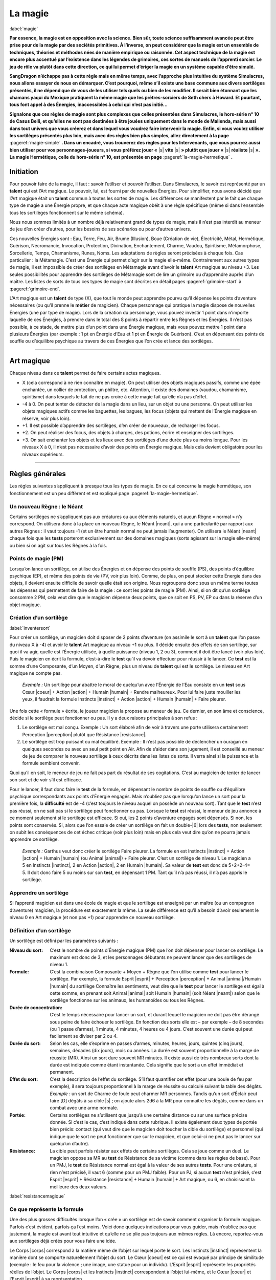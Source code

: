 
.. raw:: latex

    \clearpage
    \pagebreak

########
La magie
########

:label:`magie`

.. class:: center 

 .. class:: red

    **Par essence, la magie est en opposition avec la science.  Bien sûr, toute
    science suffisamment avancée peut être prise pour de la magie par des
    sociétés primitives. À l’inverse, on peut considérer que la magie est un
    ensemble de techniques, théories et méthodes nées de manière empirique ou
    raisonnée. Cet aspect technique de la magie est encore plus accentué par
    l’existence dans les légendes de grimoires, ces sortes de manuels de
    l’apprenti sorcier. Le jeu de rôle va plutôt dans cette direction, ce qui
    lui permet d’ériger la magie en un système capable d’être simulé.**

    **SangDragon n’échappe pas à cette règle mais en même temps, avec
    l’approche plus intuitive du système Simulacres, nous allons essayer de
    nous en démarquer. C’est pourquoi, même s’il existe une base commune aux
    divers sortilèges présentés, il ne dépend que de vous de les utiliser tels
    quels ou bien de les modifier. Il serait bien étonnant que les chamans
    yaqui du Mexique pratiquent la même magie que les prêtres-sorciers de Seth
    chers à Howard. Et pourtant, tous font appel à des Énergies, inaccessibles
    à celui qui n’est pas initié...**

    **Signalons que ces règles de magie sont plus complexes que celles
    présentées dans Simulacres, le hors-série n° 10 de Casus Belli, et qu’elles
    ne sont pas destinées à être jouées uniquement dans le monde de Malienda,
    mais aussi dans tout univers que vous créerez et dans lequel vous voudrez
    faire intervenir la magie. Enfin, si vous voulez utiliser les sortilèges
    présentés plus loin, mais avec des règles bien plus simples, allez
    directement à la page** :pageref:`magie-simple` **. Dans un encadré, vous
    trouverez des règles pour les Intervenants, que vous pourrez aussi bien
    utiliser pour vos personnages-joueurs, si vous préférez jouer «** |s|
    **vite** |s| **» plutôt que jouer «** |s| **réaliste** |s| **». La magie
    Hermétique, celle du hors-série n° 10, est présentée en page**
    :pageref:`la-magie-hermetique` **.**

Initiation
==========

Pour pouvoir faire de la magie, il faut : savoir l’utiliser et pouvoir
l’utiliser. Dans Simulacres, le savoir est représenté par un **talent** qui est
l’Art magique. Le pouvoir, lui, est fourni par de nouvelles Énergies. Pour
simplifier, nous avons décidé que l’Art magique était un **talent** commun à
toutes les sortes de magie. Les différences se manifestent par le fait que
chaque type de magie a une Énergie propre, et que chaque acte magique obéit à
une règle spécifique (même si dans l’ensemble tous les sortilèges fonctionnent
sur le même schéma).

Nous nous sommes limités à un nombre déjà relativement grand de types de magie,
mais il n’est pas interdit au meneur de jeu d’en créer d’autres, pour les
besoins de ses scénarios ou pour d’autres univers.

Ces nouvelles Énergies sont : Eau, Terre, Feu, Air, Brume (Illusion), Boue
(Création de vie), Électricité, Métal, Hermétique, Guérison, Nécromancie,
Invocation, Protection, Divination, Enchantement, Charme, Vaudou, Spiritisme,
Métamorphose, Sorcellerie, Temps, Chamanisme, Runes, Noms. Les adaptations de
règles seront précisées à chaque fois. Cas particulier : la Métamagie.  C’est
une Énergie qui permet d’agir sur la magie elle-même. Contrairement aux autres
types de magie, il est impossible de créer des sortilèges en Métamagie avant
d’avoir le **talent** Art magique au niveau +3. Les seules possibilités pour
apprendre des sortilèges de Métamagie sont de lire un grimoire ou d’apprendre
auprès d’un maître. Les listes de sorts de tous ces types de magie sont
décrites en détail pages :pageref:`grimoire-start` à :pageref:`grimoire-end`.

L’Art magique est un **talent** de type (X), que tout le monde peut apprendre
pourvu qu’il dépense les points d’aventure nécessaires (ou qu’il prenne le
**métier** de magicien). Chaque personnage qui pratique la magie dispose de
nouvelles Énergies (une par type de magie).  Lors de la création du personnage,
vous pouvez investir 1 point dans n’importe laquelle de ces Énergies, à prendre
dans le total des 8 points à répartir entre les Règnes et les Énergies. Il
n’est pas possible, à ce stade, de mettre plus d’un point dans une Énergie
magique, mais vous pouvez mettre 1 point dans plusieurs Énergies (par exemple :
1 pt en Énergie d’Eau et 1 pt en Énergie de Guérison). C’est en dépensant des
points de souffle ou d’équilibre psychique au travers de ces Énergies que l’on
crée et lance des sortilèges.

----

Art magique
===========

Chaque niveau dans ce **talent** permet de faire certains actes magiques.

- X (cela correspond à ne rien connaître en magie). On peut utiliser des objets
  magiques passifs, comme une épée enchantée, un collier de protection, un
  philtre, etc.  Attention, il existe des domaines (vaudou, chamanisme,
  spiritisme) dans lesquels le fait de ne pas croire à cette magie fait qu’elle
  n’a pas d’effet.
- -4 à 0. On peut tenter de détecter de la magie dans un lieu, sur un objet ou
  une personne. On peut utiliser les objets magiques actifs comme les
  baguettes, les bagues, les focus (objets qui mettent de l’Énergie magique en
  réserve, voir plus loin).
- +1. Il est possible d’apprendre des sortilèges, d’en créer de nouveaux, de
  recharger les focus.
- +2. On peut réaliser des focus, des objets à charges, des potions, écrire et
  enseigner des sortilèges.
- +3. On sait enchanter les objets et les lieux avec des sortilèges d’une durée
  plus ou moins longue.  Pour les niveaux X à 0, il n’est pas nécessaire
  d’avoir des points en Énergie magique. Mais cela devient obligatoire pour les
  niveaux supérieurs.

----

Règles générales
================

Les règles suivantes s’appliquent à presque tous les types de magie. En ce qui
concerne la magie hermétique, son fonctionnement est un peu différent et est
expliqué page :pageref:`la-magie-hermetique`.

Un nouveau Règne : le Néant
---------------------------

Certains sortilèges ne s’appliquent pas aux créatures ou aux éléments naturels,
et aucun Règne « normal » n’y correspond. On utilisera donc à la place un
nouveau Règne, le Néant |neant|, qui a une particularité par rapport aux autres
Règnes : il vaut toujours -1 (et un être humain normal ne peut jamais
l’augmenter). On utilisera le Néant |neant| chaque fois que les **tests**
porteront exclusivement sur des domaines magiques (sorts agissant sur la magie
elle-même) ou bien si on agit sur tous les Règnes à la fois.

Points de magie (PM)
--------------------

Lorsqu’on lance un sortilège, on utilise des Énergies et on dépense des points
de souffle (PS), des points d’équilibre psychique (EP), et même des points de
vie (PV, voir plus loin). Comme, de plus, on peut stocker cette Énergie dans
des objets, il devient ensuite difficile de savoir quelle était son origine.
Nous regroupons donc sous un même terme toutes les dépenses qui permettent de
faire de la magie : ce sont les points de magie (PM).  Ainsi, si on dit qu’un
sortilège consomme 2 PM, cela veut dire que le magicien dépense deux points,
que ce soit en PS, PV, EP ou dans la réserve d’un objet magique.

Création d’un sortilège
-----------------------

:label:`inventersort`

Pour créer un sortilège, un magicien doit disposer de 2 points d’aventure (on
assimile le sort à un **talent** que l’on passe du niveau X à -4) et avoir le
**talent** Art magique au niveau +1 ou plus. Il décide ensuite des effets de
son sortilège, sur quoi il va agir, quelle est l’Énergie utilisée, à quelle
puissance (niveau 1, 2 ou 3), comment il doit être lancé (voir plus loin). Puis
le magicien en écrit la formule, c’est-à-dire le **test** qu’il va devoir
effectuer pour réussir à le lancer. Ce **test** est la somme d’une Composante,
d’un Moyen, d’un Règne, plus un niveau de **talent** qui est le sortilège. Le
niveau en Art magique ne compte pas.

 .. class:: darkred

    *Exemple :* Un sortilège pour abattre le moral de quelqu’un avec l’Énergie
    de l’Eau consiste en un **test** sous Cœur |coeur| + Action |action| +
    Humain |humain| + Rendre malheureux. Pour lui faire juste mouiller les
    yeux, il faudrait la formule Instincts |instinct| + Action |action| +
    Humain |humain| + Faire pleurer.

Une fois cette « formule » écrite, le joueur magicien la propose au meneur de
jeu. Ce dernier, en son âme et conscience, décide si le sortilège peut
fonctionner ou pas. II y a deux raisons principales à son refus :

1) Le sortilège est mal conçu. Exemple : Un sort élaboré afin de voir à travers
   une porte utilisera certainement Perception |perception| plutôt que
   Résistance |resistance|.
#) Le sortilège est trop puissant ou mal équilibré.  Exemple : Il n’est pas
   possible de déclencher un ouragan en quelques secondes ou avec un seul petit
   point en Air.  Afin de s’aider dans son jugement, il est conseillé au meneur
   de jeu de comparer le nouveau sortilège à ceux décrits dans les listes de
   sorts.  Il verra ainsi si la puissance et la formule semblent convenir.

Quoi qu’il en soit, le meneur de jeu ne fait pas part du résultat de ses
cogitations. C’est au magicien de tenter de lancer son sort et de voir s’il est
efficace.

Pour le lancer, il faut donc faire le **test** de la formule, en dépensant le
nombre de points de souffle ou d’équilibre psychique correspondants aux points
d’Énergie engagés. Mais n’oubliez pas que lorsqu’on lance un sort pour la
première fois, la **difficulté** est de -4 (c’est toujours le niveau auquel on
possède un nouveau sort).  Tant que le **test** n’est pas réussi, on ne sait
pas si le sortilège peut fonctionner ou pas. Lorsque le **test** est réussi, le
meneur de jeu annonce à ce moment seulement si le sortilège est efficace. Si
oui, les 2 points d’aventure engagés sont dépensés. Si non, les points sont
conservés.  Si, alors que l’on essaie de créer un sortilège on fait un
double-|6| lors des **tests**, non seulement on subit les conséquences de cet
échec critique (voir plus loin) mais en plus cela veut dire qu’on ne pourra
jamais apprendre ce sortilège.

 .. class:: darkred

  *Exemple :* Garthus veut donc créer le sortilège Faire pleurer. La formule en
  est Instincts |instinct| + Action |action| + Humain |humain| (ou Animal
  |animal|) + Faire pleurer. C’est un sortilège de niveau 1. Le magicien a 5 en
  Instincts |instinct|, 2 en Action |action|, 2 en Humain |humain|. Sa valeur
  de **test** est donc de 5+2+2-4= 5. Il doit donc faire 5 ou moins sur son
  **test**, en dépensant 1 PM.  Tant qu’il n’a pas réussi, il n’a pas appris le
  sortilège.

Apprendre un sortilège
----------------------

Si l’apprenti magicien est dans une école de magie et que le sortilège est
enseigné par un maître (ou un compagnon d’aventure) magicien, la procédure est
exactement la même. La seule différence est qu’il a besoin d’avoir seulement le
niveau 0 en Art magique (et non pas +1) pour apprendre ce nouveau sortilège.

Définition d’un sortilège
-------------------------

Un sortilège est défini par les paramètres suivants :

:Niveau du sort: C’est le nombre de points d’Énergie magique (PM) que l’on doit
                 dépenser pour lancer ce sortilège. Le maximum est donc de 3,
                 et les personnages débutants ne peuvent lancer que des
                 sortilèges de niveau 1.
:Formule: C’est la combinaison Composante + Moyen + Règne que l’on utilise
          comme **test** pour lancer le sortilège. Par exemple, la formule
          Esprit |esprit| + Perception |perception| + Animal |animal|/Humain
          |humain| du sortilège Connaître les sentiments, veut dire que le
          **test** pour lancer le sortilège est égal à cette somme, en prenant
          soit Animal |animal| soit Humain |humain| (soit Néant |neant|) selon
          que le sortilège fonctionne sur les animaux, les humanoïdes ou tous
          les Règnes.
:Durée de concentration: C’est le temps nécessaire pour lancer un sort, et
                         durant lequel le magicien ne doit pas être dérangé
                         sous peine de faire échouer le sortilège.  En fonction
                         des sorts elle est – par exemple – de 8 secondes (ou 1
                         passe d’armes), 1 minute, 4 minutes, 4 heures ou 4
                         jours. C’est souvent une durée qui peut facilement se
                         diviser par 2 ou 4.
:Durée du sort: Selon les cas, elle s’exprime en passes d’armes, minutes,
                heures, jours, quintes (cinq jours), semaines, décades (dix
                jours), mois ou années. La durée est souvent proportionnelle à
                la marge de réussite (MR).  Ainsi un sort dure souvent MR
                minutes. Il existe aussi de très nombreux sorts dont la durée
                est indiquée comme étant instantanée. Cela signifie que le
                sort a un effet immédiat et permanent.
:Effet du sort: C’est la description de l’effet du sortilège.  S’il faut
                quantifier cet effet (pour une boule de feu par exemple), il
                sera toujours proportionnel à la marge de réussite ou calculé
                suivant la table des dégâts. *Exemple :* un sort de Charme de
                foule peut charmer MR personnes.  Tandis qu’un sort d’Éclair
                peut faire [D] dégâts à sa cible |s| ; on ajoute alors 2d6 à la
                MR pour connaître les dégâts, comme dans un combat avec une
                arme normale.
:Portée: Certains sortilèges ne s’utilisent que jusqu’à une certaine distance
          ou sur une surface précise donnée.  Si c’est le cas, c’est indiqué
          dans cette rubrique. Il existe également deux types de portée bien
          précis: contact (qui veut dire que le magicien doit toucher la cible
          du sortilège) et personnel (qui indique que le sort ne peut
          fonctionner que sur le magicien, et que celui-ci ne peut pas le
          lancer sur quelqu’un d’autre).
:Résistance: La cible peut parfois résister aux effets de certains sortilèges.
             Cela se joue comme un duel. Le magicien oppose sa MR au **test**
             de Résistance de sa victime (comme dans les règles de base).  Pour
             un PMJ, le **test** de Résistance normal est égal à la valeur de
             ses autres **tests**. Pour une créature, si rien n’est précisé, il
             vaut 6 (comme pour un PMJ faible). Pour un PJ, si aucun **test**
             n’est précisé, c’est Esprit |esprit| + Résistance |resistance| +
             Humain |humain| + Art magique, ou 6, en choisissant la meilleure
             des deux valeurs.

:label:`resistancemagique`

Ce que représente la formule
----------------------------

Une des plus grosses difficultés lorsque l’on « crée » un sortilège est de
savoir comment organiser la formule magique. Parfois c’est évident, parfois ça
l’est moins.  Voici donc quelques indications pour vous guider, mais n’oubliez
pas que justement, la magie est avant tout intuitive et qu’elle ne se plie pas
toujours aux mêmes règles. Là encore, reportez-vous aux sortilèges déjà créés
pour vous faire une idée.

Le Corps |corps| correspond à la matière même de l’objet sur lequel porte le
sort. Les Instincts |instinct| représentent la manière dont se comporte
naturellement l’objet du sort.  Le Cœur |coeur| est ce qui est évoqué par
principe de similitude (exemple : le feu pour la violence ; une image, une
statue pour un individu). L’Esprit |esprit| représente les propriétés réelles
de l’objet. Le Corps |corps| et les Instincts |instinct| correspondent à
l’objet lui-même, et le Cœur |coeur| et l’Esprit |esprit| à sa représentation.

La Perception |perception| est utilisée pour la connaissance, l’Action |action|
pour un comportement, le Désir |desir| pour une volonté ou un souhait, la
Résistance |resistance| pour un contre-comportement.

Le Minéral |mineral| est tout ce qui est « inanimé », donc rocs, eau, air, etc.
Le Végétal |vegetal| est la vie sans conscience.  L’Animal |animal| est la vie
instinctive, il est donc tout à fait possible de lancer un sort sur un humain
avec un Règne Animal |animal| si on s’intéresse à la partie animale et
instinctive qu’il a gardée en lui. L’Humain |humain| est la vie avec une
conscience et une intelligence. Le Mécanique |mecanique| est le domaine des
objets manufacturés, animés ou pas.

Les Règnes, sortilèges universels
---------------------------------

:label:`multiregnes`

La plupart des sorts de Simulacres ne fonctionnent que sur un individu ou un
objet. Dans la formule il y a toujours un Règne qui correspond à la cible du
sort. Si l’on veut qu’un sortilège fonctionne sur une créature d’un Règne
différent de celui pour lequel il a été créé, il faut « fabriquer » un nouveau
sortilège (Soigner un animal n’est pas le même sort que Soigner un humain). On
bénéficie quand même d’un avantage : le nouveau sortilège ne coûte que 1 point
d’aventure (au lieu de 2).

On peut aussi concevoir un sortilège universel (c’est-à-dire qui marche pour
tous les Règnes). Auquel cas c’est un sortilège dont la formule est la même à
l’exception du Règne, qui est le Néant |neant| (et qui vaut toujours -1).

 .. class:: darkred

  *Exemple :* Garthus a appris le sortilège Faire pleurer sur les humains. S’il
  avait voulu apprendre le même sortilège mais destiné à toutes les créatures
  vivantes (donc également les animaux, les monstres, etc.) il aurait dû mettre
  dans sa formule le Règne Néant |neant| à la place d’Humain |humain|.  Elle
  serait donc devenue Instincts |instinct| + Action |action| + Néant |neant| +
  Faire pleurer. La valeur du test de la première formule était de 5, elle
  passe à 5+2-1-4= 2 dans le second cas. À part en obtenant un double-|1| (qui
  est toujours une réussite), il est impossible à Garthus de lancer son
  sortilège. On voit donc qu’à part certains cas bien spécifiques, les
  magiciens ont tout intérêt à spécialiser leurs sortilèges pour avoir plus de
  facilité à les lancer.

Usage des listes
----------------

Les listes de sortilèges (p. :pageref:`grimoire-start`\ -\ :pageref:`grimoire-end`)
ne sont que des exemples de sorts que peuvent créer les magiciens, à eux
d’extrapoler à partir de ces listes. Un magicien qui transmet un sort à
quelqu’un d’autre ne fait que lui donner une méthode. Il faut ensuite que le
magicien crée lui-même son sortilège. C’est-à-dire que ce sortilège coûte
toujours 2PA et commence avec un malus de -4 (puisque c’est un **talent** à
-4). Par contre, les esprits, les dieux, peuvent permettre à un de leurs «
prêtres » de lancer des sorts avec un malus de 0, de façon ponctuelle (voir
magie divine plus loin). Si le sort est donné pour un usage « magique », les
règles de la magie normale s’y appliquent (malus, dépense de points, etc.).

Réussites et échecs critiques
-----------------------------

Comme les sortilèges sont considérés comme des talents, le principe des
réussites et échecs critiques s’y applique également (notamment l’augmentation
des marges de réussite). Néanmoins, on y apporte deux petits aménagements :

- En cas de réussite critique, on ne dépense qu’un seul PM, même si le
  sortilège en nécessite plusieurs.
- En cas d’échec critique (c’est-à-dire de double-|6|), le sortilège provoque
  un choc en retour. Et on perd autant de points (en souffle, équilibre
  psychique et vie) que l’on avait investis en tout de points d’Énergies dans le
  sortilège. La perte se traduit d’abord en PS, puis en EP puis en PV. Si on
  utilise la règle sur la localisation des points de vie, ils sont perdus dans
  la zone du torse.

 .. class:: darkred

  *Exemple :* Garthus lance son sort de Charme (1 PM). Il lui donne de la
  Puissance |puissance| pour pouvoir charmer son adversaire plus longtemps (2
  points, qu’il choisit être 1PS et 1 EP), et de la Précision |precision| pour
  augmenter ses chances de réussite (coût : 1PS). En tout il dépense 4 points
  d’Énergie. Il fait un échec critique. Il va donc perdre 4 points en tout. Il
  lui restait 2PS qu’il perd (il tombe évanoui), et il perd 2 EP, sa valeur
  d’équilibre psychique passant à 1 (il est au bord de la folie). S’il avait
  lancé un sort d’un niveau plus élevé, ou dépensé plus de points d’Énergie,
  cela aurait pu être pire : il aurait pu perdre des PV, voire mourir.

Améliorer un sortilège
----------------------

Un sortilège est considéré comme un **talent**, à l’exception près que l’on ne
peut pas l’augmenter avec les points d’aventure, mais tout simplement en le
pratiquant. Ainsi, à sa création, un sortilège est considéré comme un
**talent** au niveau -4. Ensuite, on note toutes les fois où on l’utilise avec
succès, et on augmente sa valeur avec le barème suivant |s| : -4 pour les 4
premières utilisations |s| ; -3 pour les trois suivantes |s| ; -2 pour les 2
utilisations suivantes |s| ; -1 pour la suivante |s| ; 0 pour les dix suivantes
|s| ; +1 pour les 10 suivantes |s| ; +2 au-delà.

 .. class:: darkred

  *Exemple :* Le joueur qui incarne Garthus a noté sur sa feuille de magicien
  le nom du sort (Faire pleurer), la liste (Eau), le niveau du sort (1), puis
  la formule. Il a entouré les symboles Instincts |instinct|, Action |action|
  et Humain |humain|. Dans la grande case suivante, à chaque fois qu’il lance
  le sort avec succès, il coche une petite case. Ici, on voit qu’il en est à
  son sixième succès, et la **difficulté** est donc passée de -4 à -3. Enfin,
  pour éviter de recalculer à chaque fois la formule, il a noté la valeur du
  **test**, qu’il n’oubliera pas de modifier au fur et à mesure des progrès de
  Garthus. Cette valeur était de 5 quand Garthus a appris son sortilège,
  maintenant elle est de 6.

À la création du personnage, on n’a pas besoin de créer ou d’apprendre un
sortilège de la même façon qu’en cours de jeu. Il suffit de dépenser des points
d’aventure comme s’il s’agissait d’un **talent** (X), que l’on acquiert donc au
niveau -4, -2 ou 0, suivant que l’on dépense 2, 3 ou 5PA.

Bonus
-----

Pour un magicien débutant, les sorts sont relativement difficiles à lancer. Il
cherche donc souvent à augmenter ses chances par des pratiques qui l’aident à
mieux focaliser sa puissance magique.

Les procédures usuelles sont de faire une incantation, une gestuelle ou d’avoir
des composants matériels.

- L’incantation peut être la récitation d’un texte, l’énoncé d’une formule
  magique, un chant...
- La gestuelle peut être une danse, des mouvements rythmiques, des gestes
  précis des mains, du mime...
- Les composants matériels peuvent être en rapport avec le type de la magie
  concernée (de la poussière pour les sorts de Terre), avec la cible du sort
  (une plante pour affecter une autre plante) ou symbolique (de la craie et de
  la suie pour un sortilège de déguisement).

Chacune de ces pratiques augmente de 1 la valeur du **test** pour lancer un
sortilège. On peut les cumuler. Par contre, chacune de ces pratiques augmente
la durée de la concentration pour lancer le sortilège. Chaque pratique augmente
la durée du sortilège de la durée de concentration.

 .. class:: darkred

  Exemple : Garthus a de la difficulté à lancer son sortilège pour faire
  pleurer les humains. Sa valeur de **test** est de 5. Il décide de faire une
  incantation et de tenir une fiole d’eau dans la main. La valeur de son
  **test** passera donc à 7 (5+2) et la durée de concentration de 1 à 3 passes
  d’armes.

*Attention :* Dans certains types de magie (appel d’esprit en Chamanisme,
envoûtement en Sorcellerie, par exemple), il y a obligation de ces pratiques ;
elles n’apportent donc pas de bonus.

Utilisation des Énergies
------------------------

Les Énergies Puissance |puissance|, Rapidité |rapidite|, Précision |precision|
s’utilisent de la même manière que dans les règles de base (p.
:pageref:`energiesbase`), mais aussi de la manière ci-dessous. Dans ce cas
elles n’augmentent pas la valeur du test auquel elles s’appliquent, mais
seulement les résultats en cas de réussite, ou bien les effets, portées ou
durées du sortilège.

- La Puissance |puissance| peut s’utiliser pour augmenter de 1 dé la marge de
  réussite par point de Puissance |puissance| investi. La portée d’un sort ou
  le rayon de la surface d’effet peuvent être doublés pour 1 point, quadruplés
  pour 2 points, octuplés pour 3 points.
- La Précision |precision| peut s’utiliser pour augmenter de 1 les chances
  d’avoir une réussite critique, par point de Précision |precision| investi.
  Attention, cela augmente les chances d’obtenir une réussite critique, mais
  pas le nombre de dés à lancer ensuite. Exemple : Garthus possède un sortilège
  au niveau -2. Il fait une réussite critique sur un double-|1|. S’il met 2
  points en Précision |precision| pour augmenter ses chances de réussite
  critique, celle-ci s’obtiendra sur 2, 3 ou 4. Par contre, ses chances
  normales ne sont pas augmentées, et même s’il réussit une critique, il ne
  lance qu’un dé supplémentaire pour la MR.
- La Rapidité |rapidite|. La durée d’invocation d’un sort peut être diminuée de
  moitié pour 1 point investi, divisée par quatre pour 2 points, divisée par
  huit pour 3 points.
  
  Cependant, quand un sort demande un temps de concentration supérieur ou égal
  à une heure dans sa version de base, on doit toujours payer la dépense
  d’Énergie avec de l’Équilibre Psychique (EP) et pas avec des points de
  Souffle (PS), même si on a diminué le temps avec de la Rapidité |rapidite|.
  Les sorts demandant une longue concentration sont toujours très éprouvants
  psychiquement.

   .. class:: darkred

    *Exemple :* Un sort d’invocation de Færie demande un temps de concentration
    d’une heure. Si on décide de faire passer le temps de concentration à 30mn
    en dépensant un point de Rapidité |rapidite|, on peut utiliser 1PS pour la
    Rapidité |rapidite|; mais le sort lui-même (du niveau 1) nécessite toujours
    de dépenser 1EP et non 1PS (même si le temps final est passé sous la barre
    d’une heure).

  Au contraire, un sort dont le temps de concentration a été allongé (en
  utilisant des composantes gestuelles et verbales par exemple) au-delà d’une
  heure nécessite bien de dépenser des EP et plus des PS. 

Évidemment, on peut combiner toutes les sortes d’utilisation des Énergies. Par
exemple : 1 point de Puissance |puissance| pour augmenter ses chances de 1 à
son test, 1 point de Puissance |puissance| pour augmenter de 1 dé sa marge de
réussite (en cas de réussite), 1 point de Précision |precision| pour augmenter
de 1 ses chances de réussite critique. Le tout est de disposer de suffisamment
de points de souffle ou d’équilibre psychique, et d’avoir des scores suffisants
en Énergies (dans l’exemple, il faut avoir un score de 2 en Puissance
|puissance|, d’au moins 1 en Précision |precision|, et dépenser trois points en
PS et/ou EP).

----

Focus
=====

C’est un objet magique qui emmagasine des points de magie (PM) et permet au
magicien de dépenser ceux de cette réserve plutôt que les siens propres. Un
focus peut avoir n’importe quelle forme et aspect. En tant que meneur de jeu,
vous pourrez ainsi récompenser vos joueurs magiciens en leur faisant trouver
des focus au cours de leurs aventures.

Caractéristiques du focus
-------------------------

Un focus n’a que deux caractéristiques : le nombre de points de magie qu’il
contient et le nombre de points de magie maximum qu’il peut contenir. Si on
dépense le dernier PM d’un focus, celui-ci perd toutes ses capacités magiques
et ne peut plus être rechargé (à part par un sortilège spécial). Un focus
normal contient entre 1 et 12 points de magie.

Utiliser un focus
-----------------

On dépense 1 ou plusieurs PM soi-même, puis on dépense automatiquement autant
de PM que l’on désire depuis son focus. Pour le déclencher, il faut
obligatoirement être en contact avec le focus (avec sa peau).  Ces points
peuvent servir à utiliser des Énergies du personnage si celles-ci sont
directement utilisées pour lancer un sort. Ainsi on peut se servir d’un focus
pour augmenter la portée ou les dégâts d’un sortilège, mais pas pour augmenter
(par exemple) ses capacités à l’escrime. On peut posséder plusieurs focus, mais
on ne peut en utiliser qu’un seul à la fois.

 .. class:: darkred

  *Exemple :* Garthus lance son sortilège pour faire pleurer. Il veut augmenter
  ses chances de réussite, et décide de dépenser un point en Puissance
  |puissance| de la façon normale. Il dépense 1PS qui vient de lui pour lancer
  le sortilège, et le point pour la Puissance |puissance| est pris au focus
  qu’il tient en main. Mais il ne peut mettre deux points en Puissance
  |puissance| que s’il a effectivement 2 dans cette Énergie.

Réussite et échec critiques
---------------------------

- Si on fait une réussite critique en utilisant un focus pour lancer un sort,
  tous les points dépensés par le focus sont quand même dépensés et ne peuvent
  être récupérés (contrairement à la règle de réussite critique quand le
  magicien lance lui-même le sort).
- Si on fait un échec critique en utilisant un focus, les dégâts que doit subir
  le magicien vont d’abord décharger d’autant le focus.

 .. class:: darkred

  *Exemple :* Garthus a un focus contenant 4 PM. Il lance un sort en utilisant
  1 PM provenant de sa propre personne (c’est obligatoire) et 2 PM du focus. Il
  fait un échec critique (double-|6|). La perte est donc de 3 points. Deux sont
  perdus par le focus (qui passe à 0 et devient donc un objet normal), le point
  restant étant retiré aux PS de Garthus.

Recharger un focus
------------------

- Il faut avoir le **talent** Art magique à au moins +1 pour recharger un
  focus. Cela prend une heure complète de concentration, sans interruption. Le
  **test** à réaliser est Esprit |esprit| + Action |action| + Néant |neant| +
  Art magique. Au bout de l’heure le magicien a perdu 1 EP. Si le **test** est
  réussi, le focus gagne 1 PM, sinon il ne se passe rien.
- Si on charge un focus au-delà de son maximum, il ne se passe rien, mais le
  magicien sent alors que le focus est chargé à fond.

Fabriquer un focus
------------------

Avant de «fabriquer» un focus, il faut avoir un objet qui va servir de
contenant à la magie. Cet objet doit être d’une grande robustesse, et doit
surtout et avant tout être purifié. Si c’est un focus pour magicien, cela se
fait en réussissant un **test** Esprit |esprit| + Action |action| + Mécanique
|mecanique| + Alchimie, après avoir passé une semaine de purification sur
l’objet par point de magie maximum qu’il pourra contenir. Si le **test**
échoue, il faut recommencer l’opération à partir du début. Si c’est un focus
religieux (voir plus loin), l’objet peut être de n’importe quelle nature, et il
sera prêt à devenir un focus après un nombre de semaines de prière à la
discrétion du meneur de jeu, et après que le prêtre ait réussi un **test** Cœur
|coeur| + Désir |desir| + Mécanique |mecanique| + Cérémonie.

Une fois l’objet prêt, si c’est un magicien qui fait l’opération
d’enchantement, il doit dépenser 2 EP, avoir un score minimum de +2 en Aptitude
magique et réussir un **test** Esprit |esprit| + Action |action| + Mécanique
|mecanique| + Art magique. S’il réussit, le focus sera enchanté et contiendra
1PM. De plus, sa capacité sera égale au plus petit chiffre entre la marge de
réussite du **test** précédent et le nombre de semaines consacrées à la
préparation de l’objet.  Si c’est un focus religieux que l’on prépare, il faut
qu’il soit béni par un prêtre important de la hiérarchie religieuse, durant une
fête solennelle de cette religion. C’est au meneur de jeu de décider si le
focus est réellement créé, et du nombre de points qu’il contiendra. Pour la
façon de le recharger, voyez le chapitre sur les reliques.

----

Détection de la magie
=====================

:label:`detectionmagie`

Dans un univers magique, tout personnage qui a au moins -4 au **talent** Art
magique peut essayer de détecter la présence de la magie sur un lieu, un objet
ou une personne, même s’il n’a pas de point en Énergie magique. Le **test** à
réaliser est Esprit |esprit| + Perception |perception| + Néant |neant| + Art
magique. Le personnage doit quand même dépenser 1 EP ou 1PS (au choix) à chaque
tentative de détection de la magie. Si on réussit une détection de la magie sur
un focus, on sait combien de points de magie il contient, mais pas quel est son
maximum. Si on veut détecter les capacités d’un objet magique, chaque capacité
différente nécessite un **test** de détection.

 .. class:: darkred

  *Exemple :* Garthus trouve un bâton qu’il suppose être magique. Il fait une
  détection de la magie et apprend que c’est un objet à focus (voir plus loin)
  avec deux sortilèges. Avec deux autres détections il apprend que ce sont un
  sortilège de Charme de niveau 1 et un sortilège de Boule de feu de niveau 2.
  Avec une autre détection, il apprend que le focus lié à l’objet a 3 points de
  magie.

----

Magie divine
============

Un prêtre peut lancer des sorts de trois manières.

- La première consiste à invoquer son dieu. Lors de cet appel, c’est le dieu
  lui-même qui va lancer le sort par l’intermédiaire du prêtre. L’invocation se
  fait par un **test** sous Cœur |coeur| + Désir |desir| + Humain |humain| +
  **difficulté** (il y a des exceptions, notamment pour appeler des divinités
  primitives, auquel cas le **test** est Instincts |instinct| + Désir |desir| +
  Animal |animal| + **difficulté**). La **difficulté** est laissée à
  l’appréciation du meneur de jeu. En général, il impose au moins une
  **difficulté** de -2, et jamais il ne donne de bonus. Si l’invocation
  réussit, le dieu procède à une action magique, là aussi au choix du meneur de
  jeu, puis il absorbe un certain nombre de PV, PS ou EP du prêtre, en paiement
  de l’action, et en fonction de la puissance du sort. Il est donc avantageux
  pour le prêtre de ne faire cette invocation que lors d’une cérémonie (voir
  chapitre suivant), ce qui lui permet soit de ne pas dépenser lui-même trop de
  points, soit que l’action magique du dieu soit plus puissante.

   .. class:: darkred

    *Exemple :* Moïse en appelle à Yahvé, qui lui accorde le pouvoir d’ouvrir
    les eaux de la mer Rouge. Mais un dieu guerrier peut habiter quelques
    combattants, voire une armée complète, et leur insuffler du courage.

- La seconde consiste à se laisser posséder par le dieu, à le laisser agir à
  travers son corps et à abandonner son libre arbitre. Cette méthode est très
  proche de la première, et nécessite un **test** Instincts |instinct| +
  Désir |desir| + Animal |animal| + **difficulté**. Le dieu a ensuite soit une
  action de divination (il parle à travers le possédé, comme la pythie de
  Delphes) soit une action physique (le prêtre peut combattre dans un état
  second, sans sentir ni blessures ni fatigue). Après que le dieu ait quitté
  le corps du possédé, celui-ci a souvent perdu de nombreux points de souffle
  et d’équilibre psychique.
  
   .. class:: darkred

    *Exemple :* Dans le film Conan le Barbare, le prêtre du dieu Serpent se
    laisse posséder par lui ; il prend alors la forme d’un serpent et peut
    hypnotiser les gens.

- Il existe également des cérémonies d’invocation du dieu que le prêtre
  entreprend quand il est seul ou dans certaines conditions (dépendant de sa
  religion). Lorsque le dieu vient, il investit le corps du prêtre, absorbe de
  l’Énergie (PV, PS ou EP), 5 points d’aventure, et laisse en échange un
  sortilège dans l’esprit du prêtre. Ce sortilège est utilisable de la même
  manière que les sortilèges de magiciens à quelques exceptions près :

  - Pour lancer ce sortilège on utilise l’Énergie divine.  Cette Énergie vaut
    1, 2 ou 3 points, comme toutes les autres Énergies magiques. On ne peut
    l’acquérir qu’au cours de cérémonies religieuses, en dépensant les points
    d’aventure correspondants. Avoir cette Énergie au niveau 2 ou 3 dépend
    directement du bon vouloir du dieu lui-même (c’est-à-dire du meneur de
    jeu). On ne peut pas utiliser cette Énergie pour lancer des sortilèges qui
    n’ont pas été appris de cette façon.
  - Le sortilège est directement considéré comme un **talent** appris au niveau
    0. Il n’y a donc pas de **difficulté** -4 au début. Par contre, son usage
    fréquent n’apporte pas de bonus.
  - Pour lancer ces sortilèges, on peut utiliser un focus de magicien. Par
    contre, il est interdit d’utiliser le focus d’une autre religion.

Cérémonie
---------

Lorsque le prêtre veut appeler un dieu, ou simplement lancer un sortilège
divin, il peut faire une cérémonie pour augmenter sa puissance magique. La
durée en est généralement assez longue (de 15 minutes à 1 journée), et elle
impose d’avoir des participants.

Le prêtre doit réussir un **test** Cœur |coeur| + Désir |desir| + Humain
|humain| + Cérémonie à la fin de la cérémonie. S’il réussit, et en fonction de
la taille de l’assemblée religieuse, il dispose d’un certain nombre de PM pour
son sortilège ou son invocation. En cas de plusieurs sources (focus, prêtre,
assemblée), on consomme d’abord 1 PM provenant du prêtre, puis les PM de
l’assemblée, puis les PM du focus, et enfin d’autres PM du prêtre si
nécessaire.

Une assemblée de 5 personnes fournit 1 PM ; 25 personnes fournissent 2 PM, 50
personnes 3 PM, 100 personnes 4 PM, 200 personnes 5 PM, 400 personnes 6 PM
(et ainsi de suite, en doublant le nombre de participants pour augmenter de 1
le nombre de PM). Seules les personnes qui ont réellement la foi comptent. Ces
PM peuvent être investis jusqu’à 2 points de Puissance |puissance| ou de
Précision |precision|, même si le prêtre ne possède pas lui-même ces Énergies à
ce niveau.

 .. class:: darkred

    *Exemple :* Silgerm organise une séance de prière collective pour invoquer
    le dieu des guérisseurs, afin que celui-ci soigne un de ses compagnons. Il
    rassemble ses six autres compagnons et leur demande de prier. Il réussit
    son test de Cérémonie et gagne 1 point de magie. Il choisit de dépenser 1
    PM de sa propre réserve (en équilibre psychique) pour invoquer son dieu, et
    il garde le point de la cérémonie pour le mettre en Puissance |puissance|
    (qu’il a normalement à 0) et augmenter la réussite de la guérison si
    celle-ci a lieu.

Dieux
-----

Les dieux, comme les démons et les esprits, sont des forces vitales qui
existent sur un autre plan d’existence. Dans le monde de SangDragon (et dans la
plupart des univers médiévaux-fantastiques), l’existence (ou l’accès) de ces
forces dépend uniquement de la foi que l’on a en elles.  C’est le nombre et la
qualité de la foi des fidèles qui font la force et la puissance d’un dieu.
C’est la croyance des tribus primitives aux esprits des arbres et des animaux
qui fait que ces esprits existent et que l’on peut traiter avec eux. Ce sont
les bas instincts, les peurs des hommes qui ont créé les démons.

Un prêtre qui traverse la moitié du monde et se retrouve dans un pays où son
dieu est inconnu ne peut plus compter que sur lui-même. Il ne peut plus lancer
que des sortilèges à 1 PM et ne peut plus invoquer son dieu.  Mais s’il crée
une église, convertit des gens à sa religion, son dieu va être appelé à se
manifester là aussi, et les pouvoirs du prêtre reviendront.

Il est également possible pour le prêtre de « découvrir » que son dieu est
appelé d’un autre nom dans une autre partie du monde. Il va devoir vérifier que
ce dieu est bien le même, et non pas un «usurpateur» puis, dans un **test** de
Foi (Cœur |coeur| + Désir |desir| + Humain |humain|), il doit se convaincre de
cette vérité. S’il réussit, il s’est convaincu que ces deux dieux ne faisaient
qu’un, et il regagne ses pouvoirs.

Les démons sont quant à eux plus autonomes. Comme ils sont créés par les
instincts mauvais, ils « errent » à la recherche de créatures à posséder, pour
avoir une emprise plus grande sur le monde réel. Les magiciens qui pratiquent
la Magie noire risquent à tout moment d’être possédés par un de ces démons.

Relique
-------

Une relique est un focus religieux qui se recharge quand des fidèles prient
devant lui, ou pensent à lui. Il gagne 1 PM par 100 personnes qui prient devant
lui (une même personne peut prier plusieurs fois, mais à chaque fois pour un
nouveau PM, pas pour le même).  Une relique peut aussi se charger, une fois par
jour, de 1 PM par 10 |s| 000 personnes qui prient avec ferveur pour elle, mais à
distance.  Une relique contient entre 2 et 100 PM (en moyenne 5 à 12 PM).

Une relique ne peut pas être utilisée comme focus par des prêtres d’une
religion opposée à celle à qui elle appartient. Par contre, n’importe quel
magicien peut se servir de la puissance magique qui y est accumulée. C’est
pourquoi de nombreux magiciens recherchent les reliques, et pourquoi les
prêtres détestent la plupart des magiciens, qu’ils considèrent au mieux comme
des voleurs, au pire comme des hérétiques.

----

Objets magiques
===============

Ce sont les objets les plus recherchés par les personnages, puisqu’ils les
rendent généralement plus puissants. Trouver un objet magique sera souvent la
quête, ou la récompense, d’une ou plusieurs aventures.

Objets passifs
--------------

Les objets passifs sont ceux que tout le monde peut utiliser, qui restent
toujours magiques, et dont l’effet est continu. On trouve dans cette catégorie
les épées magiques (qui frappent plus fort, ou mieux, ou sont plus efficaces
contre certains types de créatures), les objets de protection (bague contre les
maladies, bracelet qui réduit les dégâts encaissés, armure plus efficace), et
d’autres encore (collier pour respirer sous l’eau, bottes pour grimper sur les
murs). Chacun de ces objets est décrit différemment, par le meneur de jeu. Il
doit simplement faire attention à ne pas donner aux personnages des objets trop
puissants (une épée qui ajoute +1 au test de combat est déjà très efficace, et
+3 devrait être un maximum digne d’Excalibur).

Objets à charges
----------------

Ce sont des objets dont les effets sont assez puissants, mais qui ne
fonctionnent qu’un certain nombre de fois.  Une fois ce nombre atteint, l’objet
n’est plus magique et n’a plus d’effet. L’objet le plus puissant et le plus
célèbre de ce type est l’anneau aux trois souhaits de nos contes.  Les potions
magiques entrent dans cette catégorie. Elles permettent à celui qui les boit
d’acquérir de nouvelles capacités (voler, voir dans le noir, récupérer ses
points de vie perdus...). La plupart des potions ont un temps d’action limité,
mais d’autres ont des effets permanents.

Objets à focus
--------------

Un objet à focus est un objet qui ne peut être utilisé que par quelqu’un qui
connaît la magie. Il a souvent la forme d’un bâton, d’une baguette, mais peut
avoir n’importe quelle forme. Il contient un ou plusieurs « principes » de
sorts, et un focus. Ces « principes » sont des sortilèges, que l’on peut lancer
en se concentrant, et en dépensant ses propres points de magie, ou ceux du
focus de l’objet (on n’a même pas besoin de dépenser un de ses propres points
de magie). Chaque sortilège dépense un nombre donné de points de magie et on ne
peut pas changer l’effet de ce sort en dépensant des points d’Énergie en plus.
Le gros avantage d’un objet à focus, c’est qu’un magicien peut le recharger.
Par contre, s’il utilise son dernier point de magie, l’objet perd toutes ses
capacités magiques et ne peut plus être rechargé.  Pour faire fonctionner un
objet à focus, il faut réussir un **test** Esprit |esprit| + Action |action| +
Néant |neant| + Art magique. Si le **test** échoue, le magicien doit dépenser
1PS ou 1EP (au choix) ; il s’est fatigué pour rien. Si l’objet lance un sort
dont l’effet se mesure à la MR, celle-ci est toujours de 3, quelle que soit la
réussite de celui qui a utilisé l’objet, et même si c’est une réussite
critique.

 .. class:: darkred

  *Exemple :* Garthus a un bâton à focus. Il le pointe devant lui et se
  concentre pour lancer une Boule de feu en utilisant les points de magie du
  focus. Il réussit son **test** Esprit |esprit| + Action |action| + Néant
  |neant| + 1 (il a +1 en Art magique). La Boule de feu part, carbonisant deux
  Orques. Le focus a désormais deux points de magie en moins.

Objets maudits
--------------

Il existe des objets magiques néfastes. Des potions d’envoûtement, des épées
qui rendent malhabiles, des bagues qui rendent malades. En général, il n’est
pas possible de se débarrasser de ces objets sans accomplir un rituel ou une
action précise (c’est souvent le prétexte d’une nouvelle quête).

----

Règles optionnelles
===================

Vous trouverez ci-après des règles optionnelles, qui modifient la façon dont la
magie est utilisée ou ressentie. À vous de décider si vous désirez les utiliser
dans SangDragon ou dans tout autre univers magique.

Magie noire
-----------

:label:`magienoire`

À chaque fois qu’un magicien ou qu’un prêtre lancent un sort contre quelqu’un
pour lui nuire, c’est une pratique de Magie noire. Tous les magiciens et les
prêtres ont un compteur de Magie noire mis à 0 à leur naissance.  À chaque fois
qu’ils lancent un sort de nuisance, ils augmentent leur score de Magie noire.

Ce score dépend de deux facteurs : si la magie est mortelle ou pas, et du Règne
de la victime. Un sortilège non mortel cause 1pt de Magie noire, score augmenté
de la valeur que le magicien a dans le Règne de la victime.  Pour un sortilège
mortel, le score est de 2, plus la valeur que le magicien a dans le Règne de la
victime.

 .. class:: darkred

  *Exemple :* Charcoss envoûte le chien de son ennemi Garthus. Charcoss a une
  valeur de 1 en Animal, il gagne donc 2 (1+1) points en Magie noire.

- La Magie noire est une affaire de symbolisme et d’intention plus que de
  règles précises.  Elle est donc soumise à l’interprétation du meneur de jeu.
  Voici quelques exemples de pratiques qui sont de la Magie noire :

  - Ordonner à quelqu’un de tuer quelqu’un d’autre en vue d’une pratique
    magique, même si le commanditaire n’est pas l’exécutant.
  - Un sort d’attaque, même contre des criminels.
  - Un sort de destruction conditionnel destiné à une seule personne (par
    exemple, enchanter un cachot pour qu’un certain criminel meure s’il en
    sort).
  - Un sort a priori bénéfique, mais lancé sur quelqu’un contre son gré, ou à
    son insu (rendre une personne invisible, la faire voler, etc.).

- Voici quelques pratiques qui ne sont pas de la Magie noire :

  - Un sort de protection placé sur un lieu ou un objet, pour qu’on ne puisse
    pas y pénétrer ou s’en emparer.
  - Un sort de guérison lancé sur quelqu’un, qu’il soit d’accord ou pas, sauf
    s’il arrivait que par cette action, le magicien veuille en définitive nuire
    au bénéficiaire de la guérison.
  - Il existe certains sorts de contre-attaque, qui peuvent blesser ou tuer
    l’assaillant, mais qui ne sont pas de la Magie noire car ils renvoient un
    sortilège proportionnel à la force de l’attaque qui visait le magicien.

- À chaque fois que le magicien atteint un score de Magie noire multiple de 10,
  il doit faire un **test** pour déterminer s’il est possédé ou non par un
  démon.  Pour ce **test**, on divise le score en Magie noire par 10, et on
  lance deux dés.  Si le résultat est strictement inférieur au chiffre calculé,
  il y a possession.

Cette possession se traduit par plusieurs effets :

- La valeur en Cœur |coeur| descend à 3, à raison d’un point par mois.
- Il y a perte d’un EP mais gain de 1 dans une Énergie magique (au choix du
  joueur).
- Le démon apprend 3 sortilèges supplémentaires au sorcier (comme des
  **talents** au niveau 0).

Le magicien possédé va progressivement subir l’influence du démon. Cela veut
dire que s’il n’est pas exorcisé, le joueur va devoir abandonner son personnage
et le laisser entre les mains du meneur de jeu.

Le score de Magie noire d’un sorcier peut être détecté grâce à un sortilège de
détection de la magie. Il est possible, par des rituels extrêmement longs et
pénibles de purification, de perdre de la Magie noire, et même de se faire
exorciser. En général, on ne perdra qu’un point par quinte (5 jours) et au
mieux 1 pt par jour. Quoi qu’il en soit, il est impossible, quelle que soit la
méthode employée ou la magie mise en œuvre, de perdre des points en dessous de
20 pts de Magie noire.

Sacrifices
^^^^^^^^^^

Les prêtres ou magiciens « noirs » pratiquent parfois des sacrifices d’êtres
vivants pour acquérir de la puissance, de la même façon que les prêtres «
normaux » font des cérémonies.

- Sacrifier un ou plusieurs animaux procure 1 PM (non stockable).
- Sacrifier un humain procure 1 PM, plus la possibilité d’utiliser un sortilège
  de un niveau supplémentaire à celui que possède le magicien (niveau 2
  maximum).
- Sacrifier 10 humains procure 4 PM, plus la possibilité d’utiliser un
  sortilège de deux niveaux supplémentaires à celui que possède le magicien.
- Sacrifier 50 humains procure 8 PM, plus la possibilité d’utiliser un
  sortilège de deux niveaux supplémentaires à celui que possède le magicien, et
  d’investir ces points en Puissance |puissance| et Précision |precision|
  (jusqu’à 2 pts dans chaque), même si on ne possède pas cette possibilité en
  propre.

Si les victimes du sacrifice sont volontaires, les points peuvent être stockés
dans un focus. Les sacrifices humains sont directement apparentés à la Magie
noire, et augmentent très rapidement les chances que le magicien soit possédé
par un démon.

Sang
----

Le magicien peut utiliser son sang pour lancer des sorts. En s’entaillant une
partie du corps et en laissant s’écouler le sang, il gagne un point de magie,
en échange d’un point de vie. Ce point s’utilise de la même façon qu’un point
de souffle. Cette blessure peut être soignée normalement par la suite. Cette
pratique n’est pas de la Magie noire.

Fer et acier
------------

Le fer et l’acier (encore plus) sont des matériaux conducteurs de magie et qui
donc la déchargent. Le bronze, l’airain, le cuir sont peu conducteurs de magie,
et donc plus propices à être utilisés par les magiciens. Les pierres précieuses
sont quant à elles très isolantes et font les meilleurs objets pour les focus.
Le sang, lui, a un statut particulier : il est à la fois conducteur et
générateur de magie. Toutes ces considérations amènent aux remarques suivantes :

- À chaque fois qu’un magicien lance un sort et qu’il a sur lui ou à la main
  plus de deux kilos de fer ou un kilo d’acier, son sortilège risque d’échouer
  et lui de subir des dégâts. Il a une **difficulté** de -1 supplémentaire pour
  lancer le sort et s’il rate son **test**, il subit [B] EP et [B] PS de
  dégâts.

  S’il a utilisé un focus, celui-ci peut se décharger. On lance deux dés à six
  faces et on en fait la somme. Si elle est strictement inférieure au nombre de
  points stockés dans le focus, celui-ci se décharge instantanément, tombe à 0
  point de magie et perd donc toutes ses capacités magiques.
- Si on lance un sortilège sur quelqu’un recouvert de fer (cotte de mailles,
  jambières, casque et gantelets), le magicien a un malus de -1. Si le sort
  échoue tout juste (c’est-à-dire qu’il aurait réussi sans la présence de
  l’armure), l’armure diffuse l’énergie magique sous la forme d’étincelles et
  d’une forte odeur d’ozone. Le porteur de l’armure subit alors une perte de
  [B] PS.
- S’il y a plusieurs hommes en armes à moins de 12 mètres de l’un à l’autre, le
  malus de -1 est cumulatif par équivalent d’une armure entière (avec un malus
  maximum de -8). Il faut environ deux hommes en cotte de mailles pour faire
  l’équivalent d’un seul homme en armure complète.
- S’enfoncer une chaînette de fer dans le corps (avec un bout pointu, une
  aiguille...), créant ainsi une blessure qui saigne légèrement, et en la
  reliant à la terre, fournit une protection de 2 (bonus de 2 au **test** de
  Résistance à la magie) contre les sortilèges. Au moment où on s’enfonce la
  chaînette, on fait un **test** Corps |corps| + Résistance |resistance| +
  Humain |humain|. En cas d’échec, la blessure cause une perte de [C] PS.
- Un lieu extrêmement chargé en magie (grand temple, esprits magiques nombreux)
  fait s’échauffer les métaux ferreux présents en faible quantité. Attention
  donc aux boucles de ceinture, aux dagues, aux épées, qui deviennent
  brûlantes. Les épées non magiques chauffent un peu et les armures deviennent
  tièdes. Dès que la quantité de fer est très importante, la chaleur est moins
  grande, et c’est la magie qui se dissipe. C’est pourquoi pénétrer dans un
  sanctuaire en armure d’acier peut être considéré comme sacrilège (cela dépend
  des religions).

Échecs
------

:label:`magieechec`

Dans certaines légendes, on entend parler de magiciens qui échouent dans leurs
sortilèges et qui en subissent de lourdes conséquences, ou au minimum une
grande fatigue. Nous déconseillons de simuler cela dans notre système de magie,
car les sortilèges sont déjà suffisamment difficiles à maîtriser. Mais si vous
estimez que la magie doit être encore plus dangereuse à pratiquer, vous pouvez
ajouter des conséquences aux échecs des sorts. En règle générale, ne mettez que
des dégâts très faibles en PS ou EP, et seulement pour les sortilèges les plus
puissants. Pour des exemples, voyez les listes de sorts, où les échecs sont à
chaque fois indiqués. Mais une fois encore, n’en tenez pas compte si vous n’en
voulez pas.

Créatures magiques et armes enchantées
--------------------------------------

Une créature de nature purement magique n’existe pas dans notre univers de la
même façon qu’une créature naturelle. On peut appeler ces créatures esprits,
élémentaires, démons, dieux, færies, elles ont toutes une caractéristique en
commun : des armes normales en bronze, en airain ou en fer non trempé ne leur
causent aucun dégât. Il faut, pour arriver à les blesser, utiliser soit des
armes spécialement enchantées, soit des armes en fer ou acier trempé. Ceci
vient du fait que la nature de ces êtres est essentiellement magique, et que
ces objets déchargent la magie qu’ils contiennent (comme la vie s’écoule par
les blessures). Il ne faut donc pas confondre les objets enchantés (en général
des armes) qui n’ont pas forcément de pouvoirs, et les objets magiques, dans
lesquels on peut stocker des sortilèges.  Les sortilèges d’enchantement sont
décrits dans la liste Enchantement. Mais en voici les principes de base : les
esprits (quel que soit le nom qu’on leur donne) ne peuvent être blessés que par
des armes qui déchargent leur magie (fer ou acier trempé). Le problème est
qu’en les touchant, l’acier conduit la magie et la transmet au porteur de
l’arme. Celui-ci subit alors les dégâts infligés à l’esprit (avec une
protection de -1 dans chaque catégorie de dégâts).

 .. class:: darkred

  *Exemple :* Arald frappe un fantôme avec sa dague, lui infligeant 2PV et 1PS
  de dégâts. Arald subit donc 1PV (2-1) et 0PS (1-1) de dégâts par la même
  occasion.

Le fait de relier l’arme au sol par une chaînette en acier permet de réduire
les dégâts du porteur de l’arme de 2.  Mais en cas de «presque» toucher (0 de
marge), le guerrier subit [C] PS de dégâts électriques.

 .. class:: darkred

  *Exemple :* Arald a une valeur de **test** de Combat de 9.  À la première
  passe d’armes, il réussit à toucher le fantôme et lui fait à nouveau 2PV et
  1PS. Lui-même ne perd rien du tout (2-2PV et 1-2PS). À la seconde passe
  d’armes, il fait 10 et ne touche donc pas. À la troisième passe d’armes, il
  fait 9. Il n’a pas touché, mais c’était très près (0 de marge). Il se produit
  un éclair électrique entre le fantôme et Arald, l’air se charge d’ozone et
  Arald subit [C] PS de dégâts électriques.

C’est pour éviter ce phénomène électrique que l’on crée un sortilège spécial
autour des armes en fer et en acier.  Le métal est alors entouré d’une gangue
magique très légèrement luminescente, qui détourne tous les dégâts vers la
terre la plus proche et protège le guerrier. L’arme n’est dans ce cas pas
obligatoirement plus puissante ou précise qu’une autre. Mais comme elle peut
s’user ou s’ébrécher, on préfère enchanter les plus belles armes.  Comme
l’acier et le fer trempés dissipent la magie, on ne peut quasiment jamais
lancer sur des armures ou des armes en acier des sortilèges pour les rendre
plus puissantes ou résistantes. On utilise alors plutôt des alliages de bronze,
d’airain avec d’autres métaux précieux. C’est pourquoi une arme «enchantée»
(permettant de toucher les êtres magiques) est rarement « magique » (possédant
des bonus au toucher, des pouvoirs de détection, etc.). Les prêtres de
certaines religions peuvent créer des armes bénies, qui ont les mêmes
caractéristiques que les armes enchantées.

Lieux magiques
--------------

Il existe dans certains univers des lieux plus magiques que d’autres. Cela peut
être les abords du mont Olympe, le Vésuve, etc. La plupart des traditions
ésotériques s’accordent néanmoins à quelques constantes : ce lieu est assez
proche du ciel (cela correspond en général aux montagnes), il est entouré d’eau
salée (c’est le cas des îles). Ainsi, les lieux les plus magiques sont en
général les îles montagneuses, les îles volcaniques et les archipels.

On traduira cette influence par un bonus de +1 à tous les sortilèges magiques
quand ils sont lancés depuis un tel endroit propice à la magie (souvent nommé
point chaud).  L’astrologie, les saisons, peuvent également influencer la
magie, impliquant un bonus ou un malus allant de -1 à +1 en fonction du moment
et du lieu (en sachant que dans la plupart des cas, il n’y a ni bonus ni
malus).  La somme de tous les bonus ne peut jamais dépasser +2 (un lieu magique
visité à un moment favorable).

À l’opposé, la présence de la civilisation et surtout des industries
métallurgiques a tendance à faire disparaître la magie. Les malus dus à cette
présence vont de -1 (Europe paysanne du XVII\ :supt:`e` siècle) à -4 (ville
moderne).  Comme la présence d’acier proche peut de la même manière empêcher un
sortilège d’agir, on comprendra que la magie ait quasiment disparu du monde
moderne, mais qu’elle puisse continuer à exister dans des régions
particulièrement sauvages (les centres de l’Amazonie, de l’Australie).

Si l’eau salée a également une importance dans la magie, c’est parce qu’elle
est très proche de la composition du sang humain (même taux de salinité). Et la
plupart des traditions magiques accordent une place particulière à la magie
maritime. Par exemple, dans le vaudou, il est quasiment impossible de faire des
invocations sur mer, il faut avoir de la terre sous ses pieds. Dans de
nombreuses autres traditions magiques, s’éloigner de la terre (monter sur des
échasses, au sommet d’une tour) élimine une partie des effets néfastes de la
magie, et s’entourer d’eau salée protège de la magie (l’eau douce n’a jamais
aucun effet). Vous n’aurez pas à tenir compte de ces considérations dans des
univers médiévaux-fantastiques normaux, où la magie fonctionne presque partout.
Mais si vous désirez mettre un peu de magie dans un univers plus proche du
nôtre, pourquoi ne pas créer vous-même des règles qui prendront ces facteurs en
compte ?

Magie instinctive
-----------------

En dehors du fait d’utiliser des sortilèges, tous les magiciens (à l’exception
de ceux qui font de la magie hermétique et de la Métamagie) peuvent utiliser la
magie instinctive. Cette magie consiste à lancer un sortilège comme si on le
possédait en tant que **talent**, sur le moment, en « improvisant » la formule.
La différence fondamentale est que cette magie est moins puissante que la magie
apprise, et que les sortilèges ne progressent pas. Voici les règles à appliquer :

- On lance le sortilège comme un sortilège normal, mais avec un niveau de
  **talent** de 0, en ne dépensant que des EP (pas de PS) et sans utiliser de
  focus.
- Si le sortilège réussit, il n’a qu’une marge de réussite de 1, même si on a
  fait mieux au jet de dés.
- On ne peut lancer que des sortilèges d’un niveau inférieur ou égal au niveau
  d’Art magique que l’on possède (on ne peut lancer des sortilèges de niveau 2
  que si l’on possède au moins Art magique au niveau +2) et évidemment si on
  possède également le niveau nécessaire dans l’Énergie magique correspondante.

 .. class:: darkred

  *Exemple :* Garthus veut lancer un sortilège pour Arrêter les saignements,
  qu’il ne possède pas. La valeur de **test** (qui dépend de la formule) est de
  Corps |corps| + Résistance |resistance| + Humain |humain|. Il peut
  effectivement le faire car il a un niveau de +1 en Art magique et 1 en
  Énergie de l’Eau.

Sortilèges mineurs
------------------

Il existe également des sortilèges que l’on peut improviser, de très faible
puissance, qui ne nécessitent qu’un niveau de 0 en Art magique et qu’1PS à
dépenser. On les appelle des sortilèges mineurs et ils servent à faire des
choses aussi anodines que balayer, souffler une bougie, produire une faible
lumière pendant quelques passes d’armes, etc. Il n’existe pas de formules déjà
conçues pour ces sortilèges et c’est au magicien de les créer sur le moment, de
la même façon qu’il le ferait pour un « vrai » sortilège. Le magicien procède
ensuite exactement de la même manière que pour les sortilèges improvisés, en
tenant compte des exceptions signalées plus haut.

----

Règles pour Malienda
====================

L’archipel de Malienda est un univers médiéval-fantastique classique, mais il a
quelques particularités qui amènent des points de règles suivants.

Quintes
-------

Les points d’équilibre psychique se récupèrent plus rapidement sur Malienda. On
en regagne 1 par quinte (5 jours) au lieu de 1 par semaine (7 jours).

Illuminés
---------

Parcourant Malienda, certains individus à la beauté mystérieuse, au regard à
l’éclat hypnotique, sont désignés sous le terme d’Illuminés. Ce ne sont pas des
magiciens, même s’ils possèdent des pouvoirs proches des pouvoirs magiques.
On suppose que leur origine est la conséquence des pluies toxiques. Dans
n’importe quelle famille peut naître un enfant qui aura ce regard étrange
(très bleu et clair) qu’ont les Illuminés. Cette proportion est néanmoins
infime (un cas sur 10 |s| 000).

Les pouvoirs des Illuminés sont impressionnants et se rapprochent de ce que
l’on nomme des pouvoirs psioniques dans d’autres univers. La plupart du temps,
ils entrent en transe et leurs visions se matérialisent devant eux. Souvent,
elles n’ont quasiment pas de consistance et ressemblent à des projections
holographiques. Mais on rapporte des cas où les créatures venues de l’esprit
des Illuminés ont semé carnage et désolation. C’est pourquoi les Illuminés sont
considérés à la fois avec crainte et respect, et qu’ils vivent souvent en
dehors des villes.  Les Illuminés ne peuvent être que des PMJ, jamais des
personnages de joueurs, et leurs pouvoirs exacts sont laissés à l’entière
discrétion du meneur de jeu.

Pure Magie
----------

Le sous-sol de Malienda recèle un minerai que les magiciens, eu égard à ses
propriétés extraordinaires, nomment la Pure Magie. Il se présente sous la forme
d’un minerai bleu-gris vaguement luminescent dans l’obscurité. Difficile à
exploiter, ses deux seuls gisements se trouvent à une grande profondeur sous
terre. Il est en général mélangé à de la roche, dans une proportion de 100g
dans 1 kg de roche. La propriété majeure de ce minerai est de pouvoir être
transformé directement en magie, que l’on peut stocker dans des focus. Le
**talent** nécessaire à l’extraction de la Pure Magie est celui d’Alchimie. Il
faut faire un **test** Esprit |esprit| + Action |action| + Mécanique
|mecanique| + Alchimie. Si le **test** est réussi, on transforme 100g de Pure
Magie en 1 PM que l’on stocke dans un focus. Sinon, la Pure Magie est perdue.

En dehors de son milieu natif, la Pure Magie s’évapore (1% par jour), à moins
de la transporter dans un coffre hermétique tapissé de plomb. Chaque fois qu’un
magicien est en contact prolongé avec 100g de Pure Magie (qu’il arrive à la
transformer ou pas), il gagne 1 point sur un nouveau compteur, le compteur de
malemagite, du nom de la maladie que peuvent contracter ceux qui s’exposent
trop longtemps à la Pure Magie.

Tous les 100PM extraits par un magicien, il fait un jet sur 2d6. Si le résultat
est strictement inférieur à (compteur de malemagite)/100, alors le magicien
tombe malade. Sa peau devient bleu-gris, il tombe à une valeur de 2 pour le
Corps |corps| et de 1 pour la Résistance |resistance| (les pertes se produisent
au rythme de 1 pt par mois) mais gagne en contrepartie 1EP à son maximum
d’équilibre psychique. Son état reste stable ensuite.

Quand on reste dans une mine de Pure Magie, on subit le même effet, en gagnant
5 points de malemagite par jour complet d’exposition. Ces points sont
cumulatifs, tout au long de la vie de celui qui est exposé à la Pure Magie.
Les Troglodytes, qui vivent depuis des générations dans les mines de Pure
Magie, sont immunisés à ces effets.

Magie des Sphères
-----------------

Les Sphères peuvent avoir une influence sur la magie en fonction de leur
passage dans le ciel. Ces influences sont détaillées dans l’univers de
Malienda.

Par contre, ce que ne sait quasiment personne sur Malienda, c’est que les
Sphères sont de gigantesques focus, qui se rechargent constamment (puisque les
habitants de l’archipel les considèrent comme des dieux). Les capacités en
magie des Sphères vont de 100 à 1000 PM, ce qui est considérable.

.. raw:: latex

    \begin{figure*}
    \begin{minipage}{\textwidth}

.. admonition:: Règles simples de magie

    :label:`magie-simple` 

   .. class:: red

    **POUR LES PERSONNAGES-JOUEURS S’ILS LE DÉSIRENT
    ET POUR LES INTERVENANTS GÉRÉS PAR LE MENEUR DE JEU**

  Ces règles sont conçues pour que le meneur de jeu ait moins de mal à gérer
  les actions magiques des PMJ. En effet, vous avez dû vous rendre compte que
  les règles générales de magie sont denses, complexes, et fourmillent de
  détails. C’est voulu, pour permettre une évolution toujours intéressante des
  personnages magiciens et que chaque personnage soit différent de son voisin.
  Vous pourrez néanmoins utiliser les règles suivantes pour tous les
  personnages-joueurs.

  Cela simplifiera de beaucoup la gestion des règles de magie. En ce qui
  concerne les conséquences sur l’univers de jeu en tant que tel, elles seront
  alors les suivantes :

  - Les magiciens débutants lancent moins de sortilèges, mais les lancent à
    coup sûr.
  - Il y a moins de chances pour un magicien puissant de lancer des sortilèges
    d’une puissance exceptionnelle.

  |s|

  .. class:: red
  
    **Apprendre un sortilège**

  Les magiciens apprennent leurs sortilèges comme étant un **talent** qu’ils
  acquièrent du niveau X au niveau 0. C’est-à-dire que le magicien dépense 5 PA
  et gagne un nouveau sortilège, sans aucun jet de dés.
  
  |s|

  .. class:: red
  
    **Lancer un sortilège**

  Il n’y a plus de formule pour lancer les sortilèges, ni de **test** à faire.
  Il suffit de dépenser autant de points d’équilibre psychique que le niveau du
  sort, ou deux fois plus de points de souffle que le niveau du sort.  On est
  obligé de dépenser au moins 1EP ou 2 PS venant de soi-même (les autres
  peuvent venir d’un focus). Pour connaître la marge de réussite, on lance 1d6
  et le résultat est divisé par deux, arrondi à l'entier supérieur. Il n’y a
  plus ni réussite critique, ni échec critique.

   .. class:: darkred

    *Exemple :* Garthus a appris le sortilège Faire pleurer en dépensant 5PA.
    Il le lance en dépensant 1 EP (ou 2 PS) et jette 1d6. Il obtient 5, ce qui
    donne une marge de réussite de 3 (5/2= 2,5 arrondis à 3).

  |s|

  .. class:: red
  
    **Utiliser les objets à focus**

  Il suffit de tenir l’objet en main, de penser au sort qu’il doit lancer, puis
  de jeter 2 dés. Sauf en cas de double-|6|, le sort est lancé par l’objet et
  les points dépensés par le focus. Si le joueur a fait un double-|1|, le
  magicien ne dépense rien de lui-même. Dans tous les autres cas, il dépense 1
  PS. En cas de double-|6| donc, le sort n’est pas lancé mais le PS est
  dépensé.

.. raw:: latex

    \end{minipage}
    \end{figure*}

    \clearpage
    \pagebreak
    \includepdf[pages=-]{images/Fiche_de_perso_v7_magicien.pdf}

    \clearpage
    \pagebreak
    \includepdf[pages=-]{images/Fiche_de_perso_v7_magie_hermetique.pdf}

